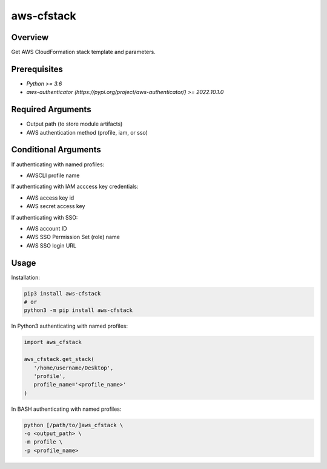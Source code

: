 ===============
**aws-cfstack**
===============

Overview
--------

Get AWS CloudFormation stack template and parameters.

Prerequisites
-------------

- *Python >= 3.6*
- *aws-authenticator (https://pypi.org/project/aws-authenticator/) >= 2022.10.1.0*

Required Arguments
------------------

- Output path (to store module artifacts)
- AWS authentication method (profile, iam, or sso)

Conditional Arguments
---------------------

If authenticating with named profiles:

- AWSCLI profile name

If authenticating with IAM acccess key credentials:

- AWS access key id
- AWS secret access key

If authenticating with SSO:

- AWS account ID
- AWS SSO Permission Set (role) name
- AWS SSO login URL

Usage
-----

Installation:

.. code-block:: BASH

   pip3 install aws-cfstack
   # or
   python3 -m pip install aws-cfstack

In Python3 authenticating with named profiles:

.. code-block:: PYTHON

   import aws_cfstack

   aws_cfstack.get_stack(
      '/home/username/Desktop',
      'profile',
      profile_name='<profile_name>'
   )

In BASH authenticating with named profiles:

.. code-block:: BASH

   python [/path/to/]aws_cfstack \
   -o <output_path> \
   -m profile \
   -p <profile_name>
